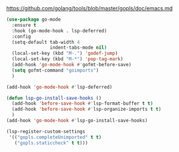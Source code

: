#+BEGIN_VERSE
https://github.com/golang/tools/blob/master/gopls/doc/emacs.md
#+END_VERSE
#+BEGIN_SRC emacs-lisp :results silent
  (use-package go-mode
    :ensure t
    :hook (go-mode-hook . lsp-deferred)
    :config
    (setq-default tab-width 4
                  indent-tabs-mode nil)
    (local-set-key (kbd "M-.") 'godef-jump)
    (local-set-key (kbd "M-*") 'pop-tag-mark)
    (add-hook 'go-mode-hook #'gofmt-before-save)
    (setq gofmt-command "goimports")
    )

  (add-hook 'go-mode-hook #'lsp-deferred)

  (defun lsp-go-install-save-hooks ()
    (add-hook 'before-save-hook #'lsp-format-buffer t t)
    (add-hook 'before-save-hook #'lsp-organize-imports t t)
    )
  (add-hook 'go-mode-hook #'lsp-go-install-save-hooks)

  (lsp-register-custom-settings
   '(("gopls.completeUnimported" t t)
     ("gopls.staticcheck" t t)))
#+END_SRC
